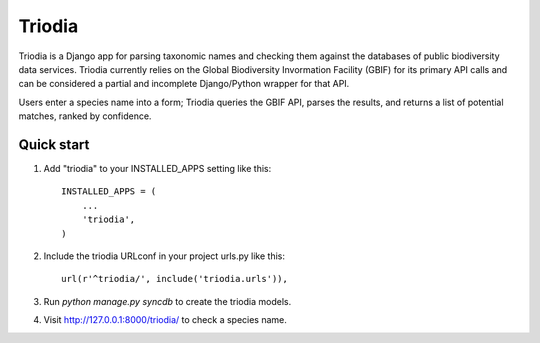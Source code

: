 ========
Triodia
========

Triodia is a Django app for parsing taxonomic names and checking them against the databases of public biodiversity data services. Triodia currently relies on the Global Biodiversity Invormation Facility (GBIF) for its primary API calls and can be considered a partial and incomplete Django/Python wrapper for that API.

Users enter a species name into a form; Triodia queries the GBIF API, parses the results, and returns a list of potential matches, ranked by confidence.


Quick start
-----------

1. Add "triodia" to your INSTALLED_APPS setting like this::

      INSTALLED_APPS = (
          ...
          'triodia',
      )

2. Include the triodia URLconf in your project urls.py like this::

      url(r'^triodia/', include('triodia.urls')),

3. Run `python manage.py syncdb` to create the triodia models.

4. Visit http://127.0.0.1:8000/triodia/ to check a species name.
